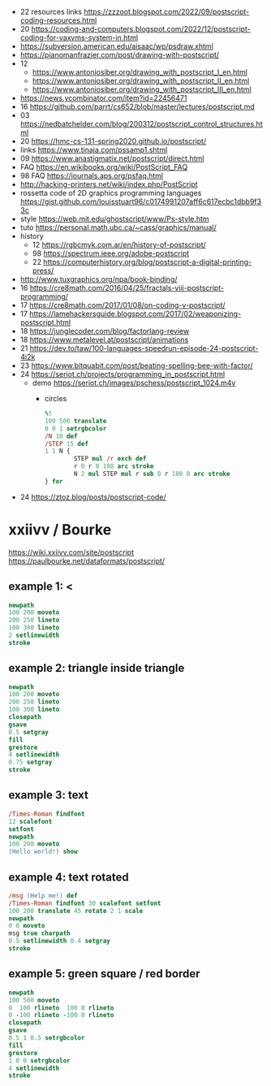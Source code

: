 - 22 resources links https://zzzoot.blogspot.com/2022/09/postscript-coding-resources.html
- 20 https://coding-and-computers.blogspot.com/2022/12/postscript-coding-for-vaxvms-system-in.html
- https://subversion.american.edu/aisaac/wp/psdraw.xhtml
- https://pianomanfrazier.com/post/drawing-with-postscript/
- 12
  - https://www.antoniosiber.org/drawing_with_postscript_I_en.html
  - https://www.antoniosiber.org/drawing_with_postscript_II_en.html
  - https://www.antoniosiber.org/drawing_with_postscript_III_en.html
- https://news.ycombinator.com/item?id=22456471
- 16 https://github.com/parrt/cs652/blob/master/lectures/postscript.md
- 03 https://nedbatchelder.com/blog/200312/postscript_control_structures.html
- 20 https://hmc-cs-131-spring2020.github.io/postscript/
- links https://www.tinaja.com/pssamp1.shtml
- 09 https://www.anastigmatix.net/postscript/direct.html
- FAQ https://en.wikibooks.org/wiki/PostScript_FAQ
- 98 FAQ https://journals.aps.org/psfaq.html
- http://hacking-printers.net/wiki/index.php/PostScript
- rossetta code of 2D graphics programming languages https://gist.github.com/louisstuart96/c0174991207aff6c617ecbc1dbb9f33c
- style https://web.mit.edu/ghostscript/www/Ps-style.htm
- tuto https://personal.math.ubc.ca/~cass/graphics/manual/
- history
  - 12 https://rgbcmyk.com.ar/en/history-of-postscript/
  - 98 https://spectrum.ieee.org/adobe-postscript
  - 22 https://computerhistory.org/blog/postscript-a-digital-printing-press/
- http://www.tuxgraphics.org/npa/book-binding/
- 16 https://cre8math.com/2016/04/25/fractals-viii-postscript-programming/
- 17 https://cre8math.com/2017/01/08/on-coding-v-postscript/
- 17 https://lamehackersguide.blogspot.com/2017/02/weaponizing-postscript.html
- 18 https://junglecoder.com/blog/factorlang-review
- 18 https://www.metalevel.at/postscript/animations
- 21 https://dev.to/taw/100-languages-speedrun-episode-24-postscript-4i2k
- 23 https://www.bitquabit.com/post/beating-spelling-bee-with-factor/
- 24 https://seriot.ch/projects/programming_in_postscript.html
  - demo https://seriot.ch/images/pschess/postscript_1024.m4v
    - circles
      #+begin_src ps
        %!
        100 500 translate
        0 0 1 setrgbcolor
        /N 10 def
        /STEP 15 def
        1 1 N {
                STEP mul /r exch def
                r 0 r 0 180 arc stroke
                N 2 mul STEP mul r sub 0 r 180 0 arc stroke
        } for
      #+end_src
- 24 https://ztoz.blog/posts/postscript-code/
* xxiivv / Bourke
https://wiki.xxiivv.com/site/postscript
https://paulbourke.net/dataformats/postscript/
** example 1: <
#+begin_src ps
  newpath
  100 200 moveto
  200 250 lineto
  100 300 lineto
  2 setlinewidth
  stroke
#+end_src

** example 2: triangle inside triangle
#+begin_src ps
  newpath
  100 200 moveto
  200 250 lineto
  100 300 lineto
  closepath
  gsave
  0.5 setgray
  fill
  grestore
  4 setlinewidth
  0.75 setgray
  stroke
#+end_src

** example 3: text
#+begin_src ps
  /Times-Roman findfont
  12 scalefont
  setfont
  newpath
  100 200 moveto
  (Hello world!) show
#+end_src

** example 4: text rotated
#+begin_src ps
  /msg (Help me!) def
  /Times-Roman findfont 30 scalefont setfont
  100 200 translate 45 rotate 2 1 scale
  newpath
  0 0 moveto
  msg true charpath
  0.5 setlinewidth 0.4 setgray
  stroke
#+end_src

** example 5: green square / red border
#+begin_src ps
  newpath
  100 500 moveto
  0  100 rlineto  100 0 rlineto
  0 -100 rlineto -100 0 rlineto
  closepath
  gsave
  0.5 1 0.5 setrgbcolor
  fill
  grestore
  1 0 0 setrgbcolor
  4 setlinewidth
  stroke
#+end_src
